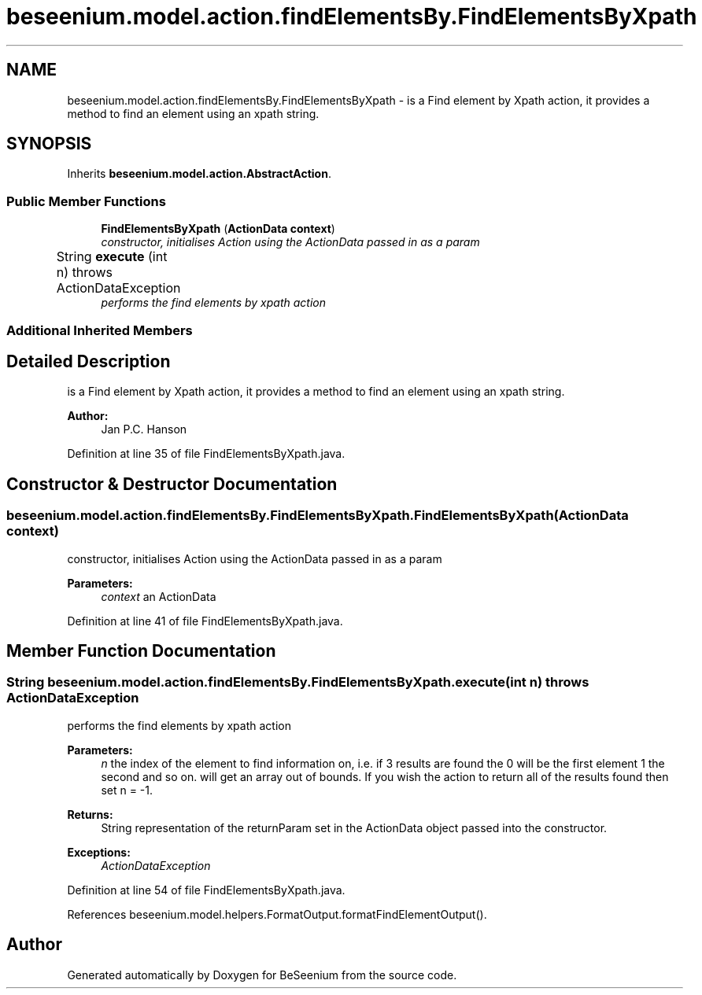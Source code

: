 .TH "beseenium.model.action.findElementsBy.FindElementsByXpath" 3 "Fri Sep 25 2015" "Version 1.0.0-Alpha" "BeSeenium" \" -*- nroff -*-
.ad l
.nh
.SH NAME
beseenium.model.action.findElementsBy.FindElementsByXpath \- is a Find element by Xpath action, it provides a method to find an element using an xpath string\&.  

.SH SYNOPSIS
.br
.PP
.PP
Inherits \fBbeseenium\&.model\&.action\&.AbstractAction\fP\&.
.SS "Public Member Functions"

.in +1c
.ti -1c
.RI "\fBFindElementsByXpath\fP (\fBActionData\fP \fBcontext\fP)"
.br
.RI "\fIconstructor, initialises Action using the ActionData passed in as a param \fP"
.ti -1c
.RI "String \fBexecute\fP (int n)  throws ActionDataException  	"
.br
.RI "\fIperforms the find elements by xpath action \fP"
.in -1c
.SS "Additional Inherited Members"
.SH "Detailed Description"
.PP 
is a Find element by Xpath action, it provides a method to find an element using an xpath string\&. 


.PP
\fBAuthor:\fP
.RS 4
Jan P\&.C\&. Hanson 
.RE
.PP

.PP
Definition at line 35 of file FindElementsByXpath\&.java\&.
.SH "Constructor & Destructor Documentation"
.PP 
.SS "beseenium\&.model\&.action\&.findElementsBy\&.FindElementsByXpath\&.FindElementsByXpath (\fBActionData\fP context)"

.PP
constructor, initialises Action using the ActionData passed in as a param 
.PP
\fBParameters:\fP
.RS 4
\fIcontext\fP an ActionData 
.RE
.PP

.PP
Definition at line 41 of file FindElementsByXpath\&.java\&.
.SH "Member Function Documentation"
.PP 
.SS "String beseenium\&.model\&.action\&.findElementsBy\&.FindElementsByXpath\&.execute (int n) throws \fBActionDataException\fP"

.PP
performs the find elements by xpath action 
.PP
\fBParameters:\fP
.RS 4
\fIn\fP the index of the element to find information on, i\&.e\&. if 3 results are found the 0 will be the first element 1 the second and so on\&. will get an array out of bounds\&. If you wish the action to return all of the results found then set n = -1\&. 
.RE
.PP
\fBReturns:\fP
.RS 4
String representation of the returnParam set in the ActionData object passed into the constructor\&. 
.RE
.PP
\fBExceptions:\fP
.RS 4
\fIActionDataException\fP 
.RE
.PP

.PP
Definition at line 54 of file FindElementsByXpath\&.java\&.
.PP
References beseenium\&.model\&.helpers\&.FormatOutput\&.formatFindElementOutput()\&.

.SH "Author"
.PP 
Generated automatically by Doxygen for BeSeenium from the source code\&.
